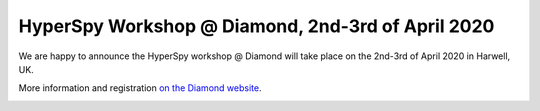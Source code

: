 
.. post:: 2020-02-01
   :tags: training

HyperSpy Workshop @ Diamond, 2nd-3rd of April 2020
==================================================

We are happy to announce the HyperSpy workshop @ Diamond will take place on the 2nd-3rd of April 2020 in Harwell, UK.

More information and registration `on the Diamond website <https://www.diamond.ac.uk/Home/Events/2020/HyperSpy_2020.html>`_.

.. image:: https://www.diamond.ac.uk/.resources/DiamondLightModule/webresources/img/Diamond-logo-colour.png
    :alt: Diamond logo
    :width: 200
    :target: https://www.diamond.ac.uk/Home/Events/2020/HyperSpy_2020.html
